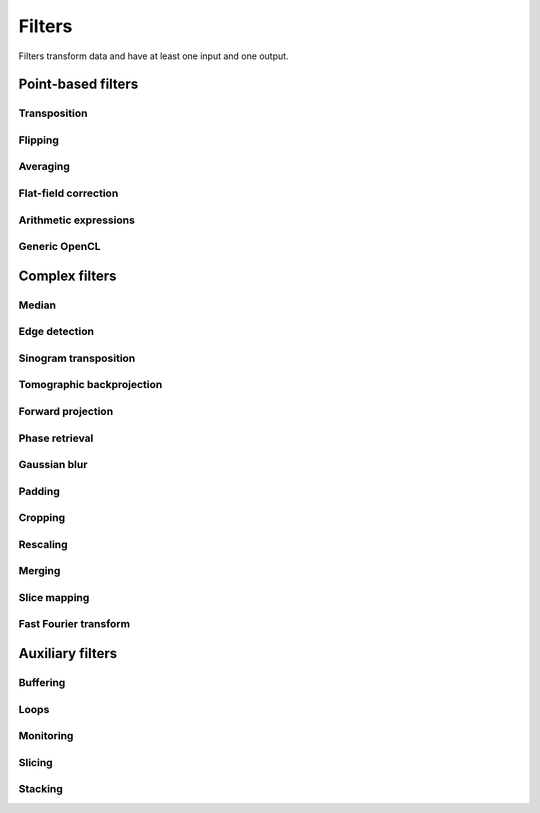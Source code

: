 =======
Filters
=======

Filters transform data and have at least one input and one output.

Point-based filters
===================


Transposition
-------------

.. gobj:class:: transpose

    Transpose images from (x, y) to (y, x).


Flipping
--------

.. gobj:class:: flip

    Flips images vertically or horizontally.

    .. gobj:prop:: direction:string

        Can be either `horizontal` or `vertical` and denotes the direction along
        with the image is flipped.


Averaging
---------

.. gobj:class:: average

    Read in full data stream and generate an averaged output.

    .. gobj:prop:: number:int

        Number of averaged images to output. By default one image is generated.


Flat-field correction
---------------------

.. gobj:class:: flat-field-correct

    Computes the flat field correction using three data streams:

    1. Projection data on input 0
    2. Dark field data on input 1
    3. Flat field data on input 2


    .. gobj:prop:: absorption-correction:boolean

        If *TRUE*, compute the negative natural logarithm of the
        flat-corrected data.

    .. gobj:prop:: fix-nan-and-inf:boolean

        If *TRUE*, replace all resulting NANs and INFs with zeros.


Arithmetic expressions
----------------------

.. gobj:class:: calculate

    Calculate an arithmetic expression. You have access to the value stored in
    the input buffer via the *v* letter in :gobj:prop:`expression` and to the
    index of *v* via letter *x*. Please be aware that *v* is a floating point
    number while *x* is an integer. This is useful if you have multidimensional
    data and want to address only one dimension. Let's say the input is two
    dimensional, 256 pixels wide and you want to fill the x-coordinate with *x*
    for all respective y-coordinates (a gradient in x-direction). Then you can
    write *expression="x % 256"*. Another example is the *sinc* function which
    you would calculate as *expression="sin(v) / x"* for 1D input.
    For more complex math or other operations please consider using
    :ref:`opencl <generic-opencl-ref>`.

    .. gobj:prop:: expression

        Arithmetic expression with math functions supported by OpenCL.


.. _generic-opencl-ref:

Generic OpenCL
--------------

.. gobj:class:: opencl

    Load an arbitrary :gobj:prop:`kernel` from :gobj:prop:`filename` or
    :gobj:prop:`source` and execute it on each input. The kernel must accept as
    many global float array parameters as connected to the filter and one
    additional as an output.

    .. gobj:prop:: filename:string

        Filename with kernel sources to load.

    .. gobj:prop:: source:string

        String with OpenCL kernel code.

    .. gobj:prop:: kernel:string

        Name of the kernel that this filter is associated with.

    .. gobj:prop:: dimensions:int

        Number of dimensions the kernel works on. Must be in [1, 3].


Complex filters
===============

Median
------

.. gobj:class:: median-filter

    Filters input with a simple median.

    .. gobj:prop:: size:int
    
        Odd-numbered size of the neighbouring window.


Edge detection
--------------

.. gobj:class:: detect-edge

    Detect edges by computing the power gradient image using different edge
    filters.

    .. gobj:prop:: type:string

        Edge filter (or operator) which is one of ``sobel``, ``laplace`` and
        ``prewitt``. By default, the ``sobel`` operator is used.


Sinogram transposition
----------------------

.. gobj:class:: transpose-projections

    Read a stream of two-dimensional projections and output a stream of
    transposed sinograms. :gobj:prop:`num-projections` *must* be set to the
    number of incoming projections to allocate enough memory.

    .. gobj:prop:: number:int

        Number of projections.

    .. Warning::

        This is a memory intensive task and can easily exhaust your
        system memory. Make sure you have enough memory, otherwise the process
        will be killed.


Tomographic backprojection
--------------------------

.. gobj:class:: backproject

    Computes the backprojection for a single sinogram.

    .. gobj:prop:: axis-pos:float

        Position of the rotation axis in horizontal pixel dimension of a
        sinogram or projection. If not given, the center of the sinogram is
        assumed.

    .. gobj:prop:: angle-step:float

        Angle step increment in radians. If not given, pi divided by height
        of input sinogram is assumed.

    .. gobj:prop:: angle-offset:float

        Constant angle offset in radians. This determines effectively the
        starting angle.

    .. gobj:prop:: mode:enum

        Reconstruction mode which can be either ``nearest`` or ``texture``.


Forward projection
------------------

.. gobj:class:: forwardproject

    Computes the forward projection of slices into sinograms.

    .. gobj:prop:: number:int

        Number of final 1D projections, that means height of the sinogram.

    .. gobj:prop:: angle-step:float

        Angular step between two adjacent projections. If not changed, it is
        simply pi divided by :gobj:prop:`num-projections`.


Phase retrieval
---------------

.. gobj:class:: retrieve-phase

    Computes correction of phase-shifted data.

    .. gobj:prop:: method:string

        Retrieval method which is one of ``tie``, ``ctf``, ``ctfhalfsin``,
        ``qp``, ``qphalfsine`` or ``qp2``.

    .. gobj:prop:: width:int

        Filter width (optional).

    .. gobj:prop:: height:int

        Filter height (optional).

    .. gobj:prop:: energy:float

        Energy in keV.

    .. gobj:prop:: distance:float

        Distance in meter.

    .. gobj:prop:: pixel-size:float

        Pixel size in meter.

    .. gobj:prop:: regularization-rate:float

        Regularization parameter is log10 of the constant to be added to the
        denominator to regularize the singularity at zero frequency: 1/sin(x) ->
        1/(sin(x)+10^-RegPar).
        
        Typical values [2, 3].

    .. gobj:prop:: thresholding-rate:float

        Parameter for Quasiparticle phase retrieval which defines the width of
        the rings to be cropped around the zero crossing of the CTF denominator
        in Fourier space.
        
        Typical values in [0.01, 0.1], ``qp`` retrieval is rather independent of
        cropping width.


Gaussian blur
-------------

.. gobj:class:: blur

    Blur image with a gaussian kernel.

    .. gobj:prop:: size:int

        Size of the kernel.

    .. gobj:prop:: sigma:int

        Sigma of the kernel.


Padding
-------

.. gobj:class:: pad

    Pad an image to some extent with specific behavior for pixels falling
    outside the original image.

    .. gobj:prop:: x:int

        Horizontal coordinate in the output image which will contain the first
        input column.

    .. gobj:prop:: y:int

        Vertical coordinate in the output image which will contain the first
        input row.

    .. gobj:prop:: width:int

        Width of the padded image.

    .. gobj:prop:: height:int

        Height of the padded image.

    .. gobj:prop:: addressing-mode:string

        Addressing mode specifies the behavior for pixels falling outside the
        original image. See OpenCL sampler_t documentation for more information.


Cropping
--------

.. gobj:class:: crop

    Crop a region of interest from two-dimensional input. If the region is
    (partially) outside the input, only accessible data will be copied.

    .. gobj:prop:: x:int

        Horizontal coordinate from where to start the ROI.

    .. gobj:prop:: y:int

        Vertical coordinate from where to start the ROI.

    .. gobj:prop:: width:int

        Width of the region of interest.

    .. gobj:prop:: height:int

        Height of the region of interest.


Rescaling
---------

.. gobj:class:: rescale

    Rescale input data by a fixed :gobj:prop:`factor`.

    .. gobj:prop:: factor:int

        Fixed factor for scaling the input.

    .. gobj:prop:: interpolation:string

        Interpolation method used for rescaling.


Merging
-------

.. gobj:class:: merge

    Merges the data from two or more input data streams into a single data
    stream by concatenation.

    .. gobj:prop:: number:int

        Number of input streams. By default this is two.


Slice mapping
-------------

.. gobj:class:: map-slice

    Lays out input images on a quadratic grid. If the :gobj:prop:`number` of
    input elements is not the square of some integer value, the next higher
    number is chosen and the remaining data is blackened.

    .. gobj:prop:: number:int

        Number of expected input elements. If more elements are sent to the
        mapper, warnings are issued.


Fast Fourier transform
----------------------

.. gobj:class:: fft

    Compute the Fourier spectrum of input data. If :gobj:prop:`dimensions` is one
    but the input data is 2-dimensional, the 1-D FFT is computed for each row.

    .. gobj:prop:: auto-zeropadding:boolean

        Automatically zeropad input data to a size to the next power of 2.

    .. gobj:prop:: dimensions:int

        Number of dimensions in [1, 3].

    .. gobj:prop:: size-x:int

        Size of FFT transform in x-direction.

    .. gobj:prop:: size-y:int

        Size of FFT transform in y-direction.

    .. gobj:prop:: size-z:int

        Size of FFT transform in z-direction.


.. gobj:class:: ifft

    Compute the inverse Fourier of spectral input data. If
    :gobj:prop:`dimensions` is one but the input data is 2-dimensional, the 1-D
    FFT is computed for each row.

    .. gobj:prop:: auto-zeropadding:boolean

        Automatically zeropad input data to a size to the next power of 2.

    .. gobj:prop:: dimensions:int

        Number of dimensions in [1, 3].

    .. gobj:prop:: size-x:int

        Size of FFT transform in x-direction.

    .. gobj:prop:: size-y:int

        Size of FFT transform in y-direction.

    .. gobj:prop:: size-z:int

        Size of FFT transform in z-direction.

    .. gobj:prop:: crop-width:int

        Width to crop output.

    .. gobj:prop:: crop-height:int

        Height to crop output.



Auxiliary filters
=================

Buffering
---------

.. gobj:class:: buffer

    Buffers items internally until data stream has finished. After that all
    buffered elements are forwarded to the next task.

    .. gobj:prop:: number:int

        Number of pre-allocated buffers.


Loops
-----

.. gobj:class:: loop

    Repeats output of incoming data items. It uses a low-overhead policy to
    avoid unnecessary copies. You can expect the data items to be on the device
    where the data originated.

    .. gobj:prop:: count:init
        
        Number of iterations for each received data item.


Monitoring
----------

.. gobj:class:: monitor

    Inspects a data stream and prints size, location and associated metadata
    keys on stdout.


Slicing
-------

.. gobj:class:: slice

    Slices a three-dimensional input buffer to two-dimensional slices.


Stacking
--------

.. gobj:class:: stack

    Symmetrical to the slice filter, the stack filter stacks two-dimensional
    input.

    .. gobj:prop:: number:int

        Number of items, i.e. the length of the third dimension.

